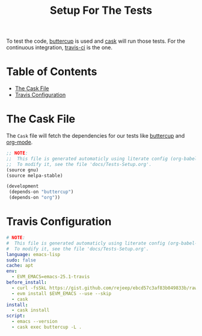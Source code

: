 #+title: Setup For The Tests
#+startup: overview

To test the code, [[https://github.com/jorgenschaefer/emacs-buttercup][buttercup]] is used and [[https://github.com/cask/cask][cask]] will run those tests.
For the continuous integration, [[https://travis-ci.org][travis-ci]] is the one.

* Table of Contents
:PROPERTIES:
:TOC:      :include all :depth 2 :ignore (this)
:END:
:CONTENTS:
- [[#the-cask-file][The Cask File]]
- [[#travis-configuration][Travis Configuration]]
:END:

* The Cask File

The ~Cask~ file will fetch the dependencies for our tests like [[https://github.com/jorgenschaefer/emacs-buttercup][buttercup]]
and [[https://orgmode.org][org-mode]].

#+begin_src emacs-lisp :tangle ../Cask
;; NOTE:
;;  This file is generated automaticly using literate config (org-babel-tangle).
;;  To modify it, see the file 'docs/Tests-Setup.org'.
(source gnu)
(source melpa-stable)

(development
 (depends-on "buttercup")
 (depends-on "org"))
#+end_src

* Travis Configuration

#+begin_src yaml :tangle ../.travis.yml
# NOTE:
#  This file is generated automaticly using literate config (org-babel-tangle).
#  To modify it, see the file 'docs/Tests-Setup.org'.
language: emacs-lisp
sudo: false
cache: apt
env:
  - EVM_EMACS=emacs-25.1-travis
before_install:
  - curl -fsSkL https://gist.github.com/rejeep/ebcd57c3af83b049833b/raw > travis.sh && source ./travis.sh
  - evm install $EVM_EMACS --use --skip
  - cask
install:
  - cask install
script:
  - emacs --version
  - cask exec buttercup -L .
#+end_src
